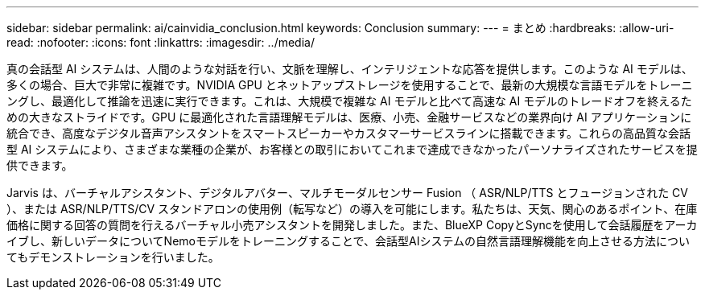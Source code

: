 ---
sidebar: sidebar 
permalink: ai/cainvidia_conclusion.html 
keywords: Conclusion 
summary:  
---
= まとめ
:hardbreaks:
:allow-uri-read: 
:nofooter: 
:icons: font
:linkattrs: 
:imagesdir: ../media/


[role="lead"]
真の会話型 AI システムは、人間のような対話を行い、文脈を理解し、インテリジェントな応答を提供します。このような AI モデルは、多くの場合、巨大で非常に複雑です。NVIDIA GPU とネットアップストレージを使用することで、最新の大規模な言語モデルをトレーニングし、最適化して推論を迅速に実行できます。これは、大規模で複雑な AI モデルと比べて高速な AI モデルのトレードオフを終えるための大きなストライドです。GPU に最適化された言語理解モデルは、医療、小売、金融サービスなどの業界向け AI アプリケーションに統合でき、高度なデジタル音声アシスタントをスマートスピーカーやカスタマーサービスラインに搭載できます。これらの高品質な会話型 AI システムにより、さまざまな業種の企業が、お客様との取引においてこれまで達成できなかったパーソナライズされたサービスを提供できます。

Jarvis は、バーチャルアシスタント、デジタルアバター、マルチモーダルセンサー Fusion （ ASR/NLP/TTS とフュージョンされた CV ）、または ASR/NLP/TTS/CV スタンドアロンの使用例（転写など）の導入を可能にします。私たちは、天気、関心のあるポイント、在庫価格に関する回答の質問を行えるバーチャル小売アシスタントを開発しました。また、BlueXP CopyとSyncを使用して会話履歴をアーカイブし、新しいデータについてNemoモデルをトレーニングすることで、会話型AIシステムの自然言語理解機能を向上させる方法についてもデモンストレーションを行いました。
